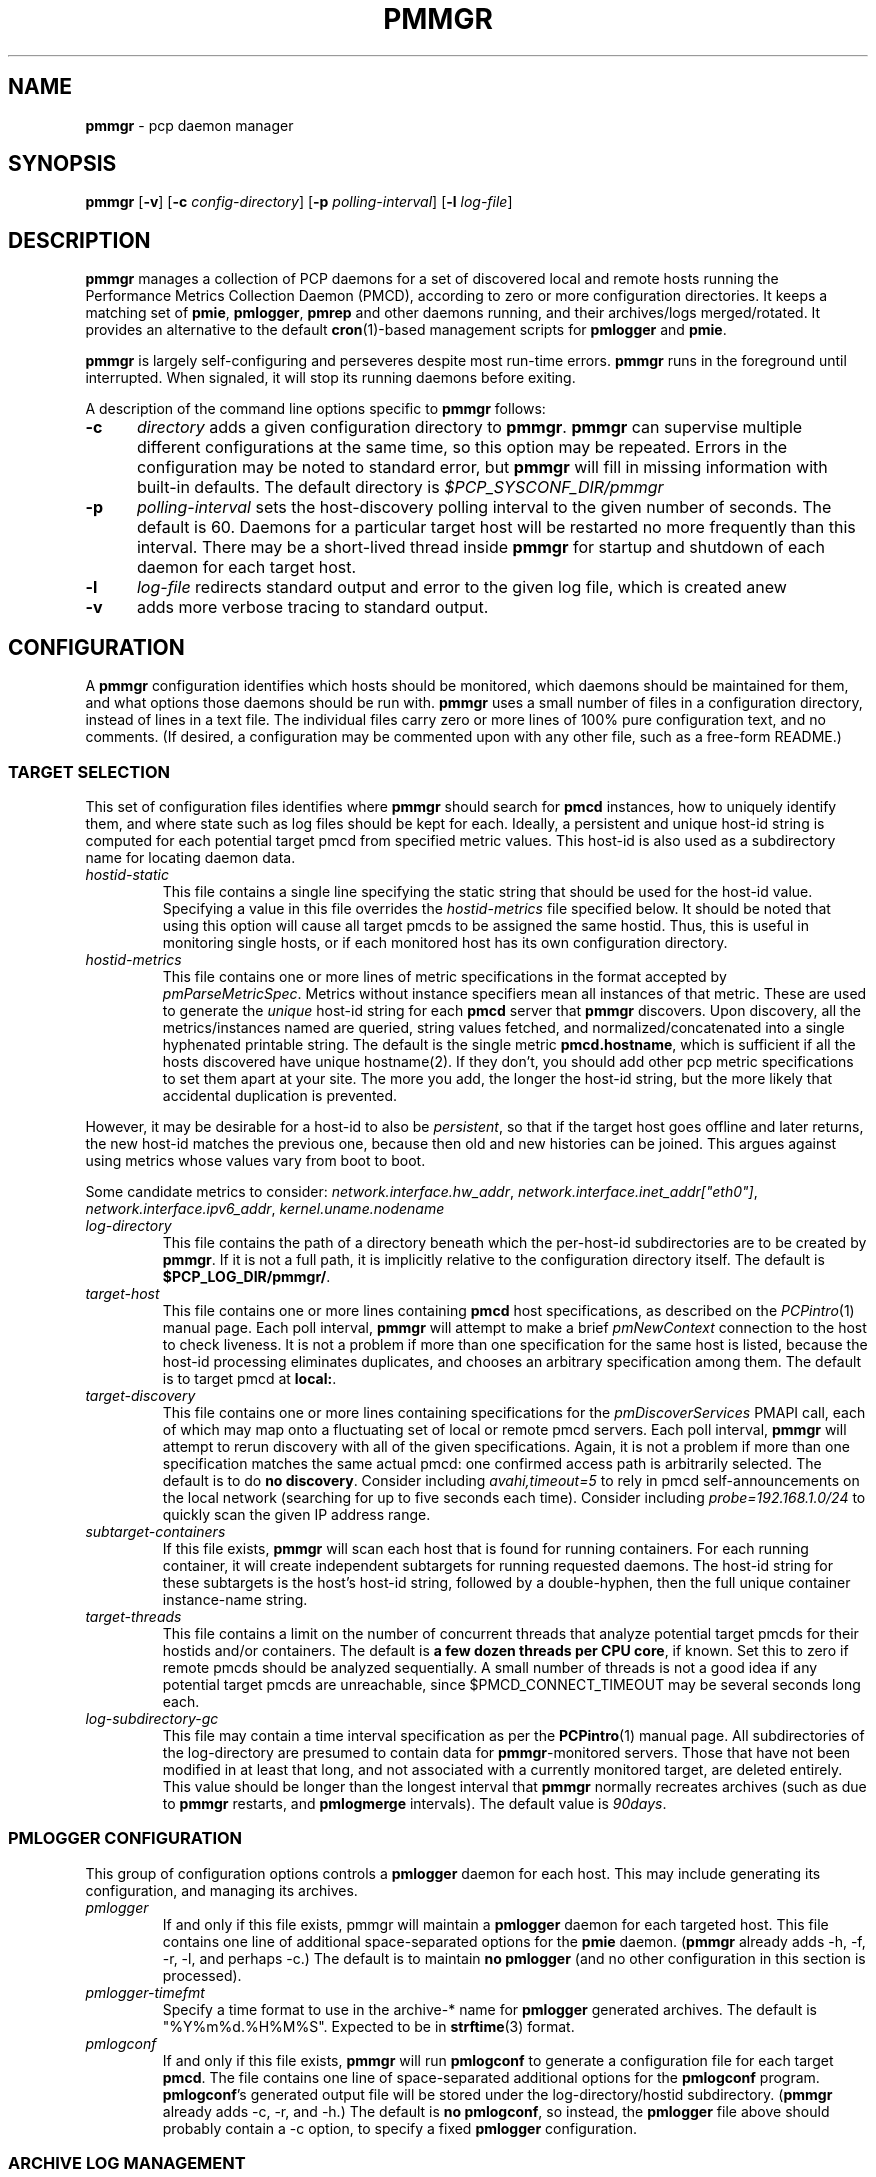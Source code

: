 '\"! tbl | mmdoc
'\"macro stdmacro
.\"
.\" Copyright (c) 2013-2016 Red Hat, Inc.  All Rights Reserved.
.\"
.\" This program is free software; you can redistribute it and/or modify it
.\" under the terms of the GNU General Public License as published by the
.\" Free Software Foundation; either version 2 of the License, or (at your
.\" option) any later version.
.\"
.\" This program is distributed in the hope that it will be useful, but
.\" WITHOUT ANY WARRANTY; without even the implied warranty of MERCHANTABILITY
.\" or FITNESS FOR A PARTICULAR PURPOSE.  See the GNU General Public License
.\" for more details.
.\"
.TH PMMGR 1 "PCP" "Performance Co-Pilot"
.SH NAME
\f3pmmgr\f1 \- pcp daemon manager
.SH SYNOPSIS
\f3pmmgr\f1
[\f3\-v\f1]
[\f3\-c\f1 \f2config-directory\f1]
[\f3\-p\f1 \f2polling-interval\f1]
[\f3\-l\f1 \f2log-file\f1]
.SH DESCRIPTION
.B pmmgr
manages a collection of PCP daemons for a set of discovered local and
remote hosts running the Performance Metrics Collection Daemon (PMCD),
according to zero or more configuration directories.
It keeps a matching set of
.BR pmie ,
.BR pmlogger , 
.B pmrep
and other daemons running, and their archives/logs merged/rotated.
It provides an alternative to the default
.BR cron (1)-based
management scripts for
.B pmlogger
and
.BR pmie .
.P
.B pmmgr
is largely self-configuring and perseveres despite most run-time
errors.
.B pmmgr
runs in the foreground until interrupted.
When signaled, it will stop its running daemons before exiting.
.P
A description of the command line options specific to
.B pmmgr
follows:
.TP 5
.B \-c
.I directory
adds a given configuration directory to
.BR pmmgr .
.B pmmgr
can supervise
multiple different configurations at the same time, so this option may
be repeated.
Errors in the configuration may be noted to standard error, but
.B pmmgr
will fill in missing information with built-in defaults.
The default directory is
.I $PCP_SYSCONF_DIR/pmmgr
.TP
.B \-p
.I polling-interval
sets the host-discovery polling interval to the given number of seconds.
The default is 60.  Daemons for a particular target host will be restarted
no more frequently than this interval.  There may be a short-lived thread
inside
.B pmmgr
for startup and shutdown of each daemon for each target host.
.TP
.B \-l
.I log-file
redirects standard output and error to the given log file, which is created anew
.TP
.B \-v
adds more verbose tracing to standard output.
.SH CONFIGURATION
A
.B pmmgr
configuration identifies which hosts should be monitored, which
daemons should be maintained for them, and what options those daemons
should be run with.
.B pmmgr
uses a small number of files in a configuration directory,
instead of lines in a text file.
The individual files carry zero or more lines of 100% pure configuration
text, and no comments.  (If desired, a configuration may be commented
upon with any other file, such as a free-form README.)
.SS TARGET SELECTION
This set of configuration files identifies where
.B pmmgr
should search
for
.B pmcd
instances, how to uniquely identify them, and where state
such as log files should be kept for each.  Ideally, a persistent and
unique host-id string is computed for each potential target pmcd from
specified metric values.  This host-id is also used as a subdirectory
name for locating daemon data.
.TP
.I hostid\-static
This file contains a single line specifying the static string that should be
used for the host-id value.  Specifying a value in this file overrides the
.I hostid\-metrics
file specified below.  It should be noted that using this option will cause
all target pmcds to be assigned the same hostid.  Thus, this is useful in
monitoring single hosts, or if each monitored host has its own configuration
directory.
.TP
.I hostid\-metrics
This file contains one or more lines of metric specifications in the format
accepted by
.IR pmParseMetricSpec .
Metrics without instance specifiers mean all instances of that metric.
These are used to generate the
.IR unique
host-id string for each
.B pmcd
server that
.B pmmgr
discovers.
Upon discovery,
all the metrics/instances named are queried, string values fetched, and
normalized/concatenated into a single hyphenated printable string.
The default is the single metric
.BR pmcd.hostname ,
which is sufficient if all the hosts discovered have unique hostname(2).  If
they don't, you should add other pcp metric specifications to set them apart
at your site.  The more you add, the longer the host-id string, but the more
likely that accidental duplication is prevented.
.P
However, it may be desirable for a host-id to also be
.IR persistent ,
so that if the target host goes offline and later returns, the new
host-id matches the previous one, because then old and new histories can be joined.
This argues against using metrics whose values vary from boot to boot.
.P
Some candidate metrics to consider:
.IR network.interface.hw_addr ", " network.interface.inet_addr["eth0"] ", "
.IR network.interface.ipv6_addr ", " kernel.uname.nodename
.\" some others would be nice to have:
.\" CPU serial numbers
.\" VM uuid
.\" DMI serial numbers
.TP
.I log\-directory
This file contains the path of a directory beneath which the per-host-id
subdirectories are to be created by
.BR pmmgr .
If it is not a full path, it
is implicitly relative to the configuration directory itself.  The default is
.BR $PCP_LOG_DIR/pmmgr/ .
.TP
.I target\-host
This file contains one or more lines containing
.B pmcd
host specifications, as described on the
.IR PCPintro (1)
manual page.
Each poll interval,
.B pmmgr
will attempt to make a brief
.I pmNewContext
connection to the host to check liveness.  It is not a problem if more than
one specification for the same host is listed, because the host-id processing
eliminates duplicates, and chooses an arbitrary specification among them.
The default is to target pmcd at
.BR local: .
.TP
.I target\-discovery
This file contains one or more lines containing specifications for the
.IR pmDiscoverServices
PMAPI call, each of which may map onto a fluctuating set of local or remote
pmcd servers.  Each poll interval,
.B pmmgr
will attempt to rerun discovery with
all of the given specifications.  Again, it is not a problem if more than one
specification matches the same actual pmcd: one confirmed access path is
arbitrarily selected.  The default is to do
.BR "no discovery" .
Consider including
.IR avahi,timeout=5
to rely in pmcd self-announcements on the local network (searching for up to
five seconds each time).  Consider including
.IR probe=192.168.1.0/24
to quickly scan the given IP address range.
.TP
.I subtarget\-containers
If this file exists,
.B pmmgr
will scan each host that is found for
running containers.  For each running container, it will create
independent subtargets for running requested daemons.
The host-id string for these subtargets is the host's host-id
string, followed by a double-hyphen, then the full unique container
instance-name string.
.TP
.I target\-threads
This file contains a limit on the number of concurrent threads
that analyze potential target pmcds for their hostids and/or
containers.  The default is
.BR "a few dozen threads per CPU core" ,
if known.  Set this to zero if remote pmcds should be analyzed
sequentially.  A small number of threads is not a good idea if any
potential target pmcds are unreachable, since $PMCD_CONNECT_TIMEOUT
may be several seconds long each.
.TP
.I log\-subdirectory\-gc
This file may contain a time interval specification as per the
.BR PCPintro (1)
manual page.
All subdirectories of the log\-directory are
presumed to contain data for
.BR pmmgr -monitored
servers.
Those that have not been modified in at least that long,
and not associated with a currently monitored target, are
deleted entirely.
This value should be longer than the longest interval that
.B pmmgr
normally recreates archives (such as due to
.B pmmgr
restarts, and
.B pmlogmerge
intervals).
The default value is
.IR 90days .
.SS PMLOGGER CONFIGURATION
This group of configuration options controls a
.BR pmlogger
daemon for each host.  This may include generating its configuration,
and managing its archives.
.TP
.I pmlogger
If and only if this file exists, pmmgr will maintain a
.BR pmlogger
daemon for each
targeted host.
This file contains one line of additional space-separated options
for the
.B pmie
daemon.  (\c
.B pmmgr
already adds \-h, \-f, \-r, \-l, and perhaps \-c.)
The default is to maintain
.BR "no pmlogger"
(and no other configuration in this section is processed).
.TP
.I pmlogger\-timefmt
Specify a time format to use in the archive\-* name for
.B pmlogger
generated archives. The default is "%Y%m%d.%H%M%S". Expected to be in 
.BR strftime (3)
format.
.TP
.I pmlogconf
If and only if this file exists,
.B pmmgr
will run
.B pmlogconf
to generate a configuration
file for each target
.BR pmcd .
The file contains one line of space-separated additional
options for the
.BR pmlogconf
program.
.BR pmlogconf 's
generated output file will be stored under
the log\-directory/hostid subdirectory.  (\c
.B pmmgr
already adds \-c, \-r, and \-h.)
The default is
.BR "no pmlogconf" ,
so instead, the
.B pmlogger
file above should probably contain a \-c option, to
specify a fixed
.B pmlogger
configuration.
.SS ARCHIVE LOG MANAGEMENT
Default
.B pmlogger
configurations can collect tens of megabytes of data
per day (possibly split into multiple archives), per target host.
If your disk space is less than infinite, or archive-splitting unwieldy,
this should be managed.  In the default, unmanaged case, the system
administrator is responsible for managing the individual
.I archive-*
files from the per-host logging subdirectories.
.B pmmgr
offers several other options,
each representing different performance and usability tradeoffs.
.SS ARCHIVE LOG MANAGEMENT - pmlogmerge
This style of archive log management regularly creates a single merged
archive from prior archives for each target host, in effect lopping
off old data and appending the new.  A single merged archive can be
relatively large (defaults to approximately 100-400 MB per host), and
puts a corresponding I/O load on storage, but is most convenient for a
detailed long-timeframe analysis.
Once
.B pmlogger
is restarted, it
always creates a new archive, so in the steady state, there will be
one merged archive of recent history, and one current archive being
written-to by
.BR pmlogger .
.TP
.I pmlogmerge
If this file exists,
.B pmmgr
will run
.B pmlogextract
to periodically merge together preexisting log archives for each
target pmcd into a single large one.  Then, the preexisting log
archives are deleted (including any prior merged ones).
This configuration file may contain a time interval specification as per the
.BR PCPintro (1)
manual page, representing the period after which
.B pmlogger
should be temporarily stopped, and archives merged.
It represents the maximum amount of time that
the merged archive \fIlags\fR the present time.
The default is
.IR 24hours .
.TP
.I pmlogmerge\-granular
If this file also exists,
.B pmmgr
will merge only a subset of preexisting
log archives into the new one, instead of all of them, so as to
approximate a granular, aligned set of merged archives.
The subset chosen corresponds to the previous time interval specified by the
.I pmlogmerge
control file.
The default is
.BR "no granularity" .
.TP
.I pmlogcheck\-corrupt\-gc
Before archives are considered for merging, they are processed through
.B pmlogcheck
to check for corruption.
In the unlikely case of a
problem, such archives are renamed out of the way (named "corrupt-*"),
and retained up to a limited time.
This file specifies how long.
If this file exists, it the time interval it contains is the maximum age.
The default is
.BR 90days .
To store corrupt archives indefinitely, set this to a large
quantity like "99999weeks".
.TP
.I pmlogmerge\-rewrite
If this file exists,
.B pmmgr
will run
.B "pmlogrewrite -i"
(plus any other options listed in this file) on each input archive before
merging it.  This will naturally require more disk I/O.  The default is
.BR "no rewriting" .
.TP
.I pmlogmerge\-retain
.B pmmgr
reduces/deletes any original-resolution archives after a time
period specified by this file, as measured by the file mtime.
The period will also be passed to
.B pmlogextract
as a negative parameter to \f2\-S\f1.
The default is
.IR 14days .
To store archives indefinitely, set this to a large quantity
like "99999weeks".
.TP
.I pmlogreduce
If this file exists, then prior to removing archives that
expire past the
.I pmlogmerge\-retain
period, they are processed with
.B pmlogreduce
to create reduced archives (named \fBreduced-*\fR).  If the
file contains space-separated options, they are passed onto
pmlogreduce.  (By default, pmlogreduce down-samples to a
600-second interval.)
.TP
.I pmlogreduce\-retain
If this file exists, then reduced archives (identified by the
\fBreduced-*\fR pattern) are deleted after a time period
specified by this file, as measured from the file mtime.
Since this time is likely that of the pmlogreduce run, the
total retention time will be approximately the pmlogmerge\-retain
time \fBplus\fR the pmlogreduce\-retain time.
The default is
.BR 90days .
To store reduced archives indefinitely, set this to a large
quantity like "99999weeks".
.SS PMIE CONFIGURATION
This group of configuration options controls a
.BR pmie
daemon for each host.
This may include generating a custom configuration.
.TP
.I pmie
If and only if this file exists, pmmgr will maintain a
.B pmie
daemon for each targeted
.BR pmcd .
This file contains one line of additional space-separated options
for the
.B pmie
daemon.  (pmmgr already adds \-h, \-f, \-l, and perhaps \-c.)
The default is to maintain
.BR "no pmie"
(and no other configuration in this section is processed).
.TP
.I pmieconf
If and only if this file exists,
.B pmmgr
will run
.B pmieconf
to generate a configuration
file for each target
.BR pmcd .
The file contains one line of space-separated additional options for the
.B pmieconf
program.
.BR pmieconf -
generated output file will be stored under
the log\-directory/hostid subdirectory.  (\c
.B pmmgr
already adds \-F, \-c, and \-f.)
The default is
.BR "no pmieconf" ,
so instead, the
.I pmie
file above should probably contain a \-c option, to
specify a fixed
.B pmie configuration.
.SS MONITOR DAEMON MANAGEMENT
.B pmmgr
may be used to invoke arbitrary PCP client programs for each target
.BR pmcd .
This can enable automated invocation of reporting or relaying tools, such as
.BR pmrep ,
.B pcp2graphite
or
.B pcp2influxdb
without needing a specialized system service.
.TP
.I monitor
If this file exists, then for each line in this file, a new background process will
be invoked.  (It is restarted if it exits.)  The line specifies the beginning of the
command line (including the program name);
.B pmmgr
appends a \-h HOSTSPEC, and arranges
to collect the standard output and standard error into separate
.BR monitor-NN.out " and " monitor-NN.err
files under the log directory.
.SH FILES
.PD 0
.TP 10
.BI $PCP_SYSCONF_DIR/pmmgr/
default configuration directory
.TP
.BI $PCP_LOG_DIR/pmmgr/
default logging directory
.PD
.SH "PCP ENVIRONMENT"
Environment variables with the prefix
.B PCP_
are used to parametrize the file and directory names
used by PCP.
On each installation, the file
.I /etc/pcp.conf
contains the local values for these variables.
The
.B $PCP_CONF
variable may be used to specify an alternative
configuration file,
as described in
.BR pcp.conf (5).
.SH SEE ALSO
.BR PCPIntro (1),
.BR cron (1),
.BR pmcd (1),
.BR pmlogconf (1),
.BR pmlogger (1),
.BR pmieconf (1),
.BR pmie (1),
.BR pmrep (1),
.BR pcp2graphite (1),
.BR pcp2influxdb (1),
.BR pmlogreduce (1),
.BR pcp.conf (5)
and
.BR pcp.env (5).
